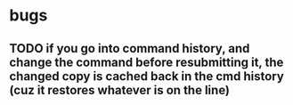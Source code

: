 
* bugs
** TODO if you go into command history, and change the command before resubmitting it, the changed copy is cached back in the cmd history (cuz it restores whatever is on the line)
